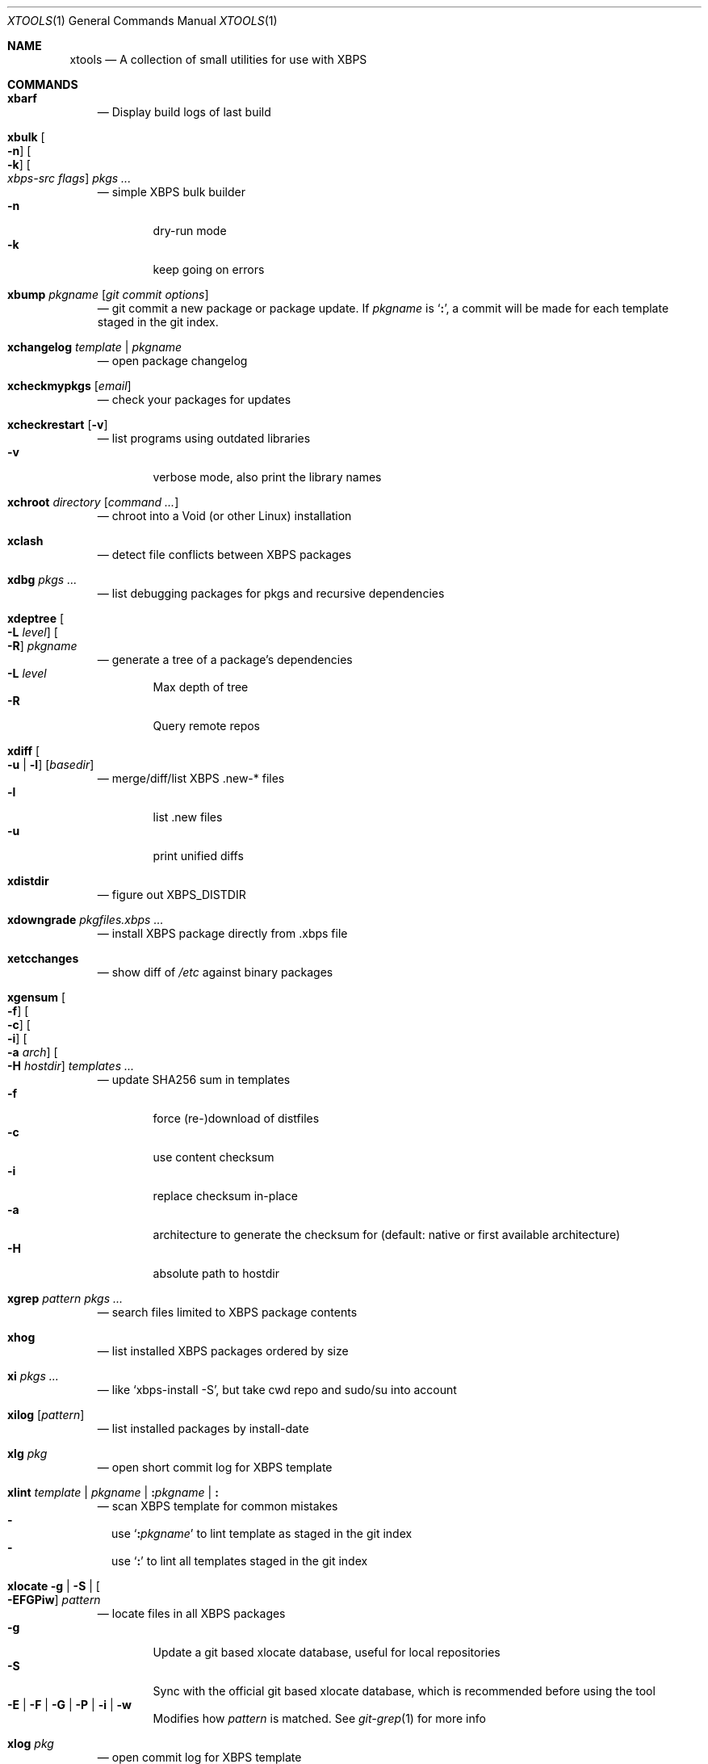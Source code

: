 .Dd June 25, 2019
.Dt XTOOLS 1
.Os
.Sh NAME
.Nm xtools
.Nd A collection of small utilities for use with XBPS
.Sh COMMANDS
.Bl -tag -width x
.It Nm xbarf
.Nd Display build logs of last build
.It Nm xbulk \
Oo Fl n Oc \
Oo Fl k Oc \
Oo Ar xbps-src\ flags Oc \
Ar pkgs ...
.Nd simple XBPS bulk builder
.Bl -tag -offset 2n -width 2n -compact
.It Fl n
dry-run mode
.It Fl k
keep going on errors
.El
.It Nm xbump Ar pkgname Op Ar git\ commit\ options
.Nd git commit a new package or package update.
If
.Ar pkgname
is
.Sq Cm \&: ,
a commit will be made for each template staged in the git index.
.It Nm xchangelog Ar template | pkgname
.Nd open package changelog
.It Nm xcheckmypkgs Op Ar email
.Nd check your packages for updates
.It Nm xcheckrestart Op Fl v
.Nd list programs using outdated libraries
.Bl -tag -offset 2n -width 2n -compact
.It Fl v
verbose mode, also print the library names
.El
.It Nm xchroot Ar directory Op Ar command\ ...
.Nd chroot into a Void (or other Linux) installation
.It Nm xclash
.Nd detect file conflicts between XBPS packages
.It Nm xdbg Ar pkgs ...
.Nd list debugging packages for pkgs and recursive dependencies
.It Nm xdeptree Oo Fl L Ar level Oc Oo Fl R Oc Ar pkgname
.Nd generate a tree of a package's dependencies
.Bl -tag -offset 2n -width 2n -compact
.It Fl L Ar level
Max depth of tree
.It Fl R
Query remote repos
.El
.It Nm xdiff \
Oo Fl u | l Oc \
Op Ar basedir
.Nd merge/diff/list XBPS .new-* files
.Bl -tag -offset 2n -width 2n -compact
.It Fl l
list .new files
.It Fl u
print unified diffs
.El
.It Nm xdistdir
.Nd figure out
.Ev XBPS_DISTDIR
.It Nm xdowngrade Ar pkgfiles.xbps ...
.Nd install XBPS package directly from .xbps file
.It Nm xetcchanges
.Nd show diff of
.Pa /etc
against binary packages
.It Nm xgensum \
Oo Fl f Oc \
Oo Fl c Oc \
Oo Fl i Oc \
Oo Fl a Ar arch Oc \
Oo Fl H Ar hostdir Oc \
Ar templates\ ...
.Nd update SHA256 sum in templates
.Bl -tag -offset 2n -width 2n -compact
.It Fl f
force (re-)download of distfiles
.It Fl c
use content checksum
.It Fl i
replace checksum in-place
.It Fl a
architecture to generate the checksum for (default: native or first available architecture)
.It Fl H
absolute path to hostdir
.El
.It Nm xgrep Ar pattern Ar pkgs ...
.Nd search files limited to XBPS package contents
.It Nm xhog
.Nd list installed XBPS packages ordered by size
.It Nm xi Ar pkgs ...
.Nd like
.Ql xbps-install -S ,
but take cwd repo and sudo/su into account
.It Nm xilog Op Ar pattern
.Nd list installed packages by install-date
.It Nm xlg Ar pkg
.Nd open short commit log for XBPS template
.It Nm xlint Ar template | pkgname | Cm \&: Ns Ar pkgname | Cm \&:
.Nd scan XBPS template for common mistakes
.Bl -dash -offset 0n -width 0n -compact
.It
use
.Sq Cm \&: Ns Ar pkgname
to lint template as staged in the git index
.It
use
.Sq Cm \&:
to lint all templates staged in the git index
.El
.It Nm xlocate Fl g | Fl S | Oo Fl EFGPiw Oc Ar pattern
.Nd locate files in all XBPS packages
.Bl -tag -offset 2n -width 2n -compact
.It Fl g
Update a git based xlocate database, useful for local repositories
.It Fl S
Sync with the official git based xlocate database, which is recommended before using the tool
.It Fl E | Fl F | Fl G | Fl P | Fl i | Fl w
Modifies how
.Ar pattern
is matched. See
.Xr git-grep 1
for more info
.El
.It Nm xlog Ar pkg
.Nd open commit log for XBPS template
.It Nm xls Ar pkg ...
.Nd list files contained in pkg (including binpkgs)
.It Nm xmandoc Ar manpage
.Nd read manpage of possibly not installed package
.It Nm xmksv Oo Fl l Oc \
Op Ar newsvdir ...
.Nd create new runit service templates.
Also creates log service if
.Fl l
is passed.
.It Nm xmypkgs Op Ar email
.Nd list all pkgs maintained by you
.It Nm xnew \
Oo Fl a Oc \
Ar pkg \
Op Ar subpkgs ...
.Nd create XBPS template
.Bl -tag -offset 2n -width 2n -compact
.It Fl a
append subpkgs to existing pkg
.El
.It Nm xnews Op Ar pattern
.Nd list news messages for packages by install-date
.It Nm xnodev
.Nd list not installed -devel packages for installed packages
.It Nm xoptdiff \
Oo Fl q Oc \
Op Ar pkgs ...
.Nd show template options which differ from binary package
.Bl -tag -offset 2n -width 2n -compact
.It Fl q
quiet mode, show package names only
.El
.It Nm xpcdeps Ar pcfile ...
.Nd finds package matching the Requires: section of pkg-config files
.It Nm xpkg \
Oo Fl amOHDvV Oc \
Oo Fl r Ar rootdir Oc \
Oo Fl R Ar repo Oc
.Nd convenient package lister
.Bl -tag -offset 2n -width 2n -compact
.It Fl a
list all packages (default: only installed)
.It Fl m
list manual packages
.It Fl O
list orphaned packages
.It Fl H
list packages on hold
.It Fl D
list installed packages not in repo
.It Fl L
list installed packages not from remote repos
.It Fl v
show version numbers
.It Fl V
show version numbers and description
.It Fl r Ar rootdir
specifies a full path for the target root directory
.It Fl R Ar repo
consider only packages from
.Ar repo
.El
.It Nm xpkgdiff \
Oo Fl Sfrxt Oc \
Oo Fl a Ar arch Oc \
Oo Fl R Ar url Oc \
Oo Fl c Ar file Oc \
Oo Fl p Ar prop,... Oc \
Ar pkg
.Nd compare a package in the repositories to the locally-built version
.Bl -dash -offset 0n -width 0n -compact
.It
run from within a void-packages checkout
.It
set DIFF to change the diff program used
.El
.Bl -tag -offset 2n -width 2n -compact
.It Fl S
compare package metadata
.It Fl f
compare package file lists
.It Fl r
reverse diff (compare local to remote)
.It Fl x
compare package dependencies
.It Fl t
compare the full package dependency tree.
Only used with -x (equivalent to xbps-query --fulldeptree -x)
.It Fl a Ar arch
set architecture for comparison
.It Fl R Ar url
set remote repository url
.It Fl c Ar file
compare a file from the package (equivalent to xbps-query --cat)
.It Fl p Ar prop,...
compare properties of the package
.El
.It Nm xpstree
.Nd display tree view of xbps-src processes
.It Nm xq \
Oo Fl R Oc \
Ar pkg ...
.Nd query information about XBPS package
.Bl -tag -offset 2n -width 2n -compact
.It Fl R
query remote repos
.El
.It Nm xrecent Op Ar repourl | arch
.Nd list packages in repo ordered by build date
.It Nm xrevbump Ar message Ar templates ... Op Ar -\&- git commit options
.Nd increase template revision and commit. Use
.Sq Cm \&-
to read templates from stdin.
.It Nm xrevshlib Ar package
.Nd list packages shlib-dependent on package or its subpackages
.It Nm xrs Ar pattern
.Nd like xbps-query -Rs, but take cwd repo into account
.It Nm xsrc Ar pkg
.Nd list source files for XBPS template
.It Nm xsubpkg \
Oo Fl m Oc \
Ar pkg
.Nd list all subpackages of a package
.Bl -tag -offset 2n -width 2n -compact
.It Fl m
only print main package
.El
.It Nm xtree Ar pkg ...
.Nd list files contained in pkg (including binpkgs) in a
.Xr tree 1
-style format.
If
.Nm tree
is not installed, falls back to
.Nm xls .
.It Nm xuname
.Nd display system info relevant for debugging Void
.It Nm xvoidstrap Ar dir Op Ar packages
.Nd bootstrap a new Void installation
.El
.Sh DESCRIPTION
Tools working on the void-packages tree use
.Nm xdistdir
to find it, check that its output is reasonable first.
.Pp
.Nm xi ,
.Nm xls ,
.Nm xq
and
.Nm xrs
prefer the
.Pa hostdir
/
.Pa binpkgs
repo if you run them from a void-packages checkout.
.Sh LICENSE
.Nm
is in the public domain.
.Pp
To the extent possible under law,
the creator of this work
has waived all copyright and related or
neighboring rights to this work.
.Pp
.Lk http://creativecommons.org/publicdomain/zero/1.0/
.Sh BUGS
All bugs should be reported to
.Lk https://github.com/leahneukirchen/xtools
